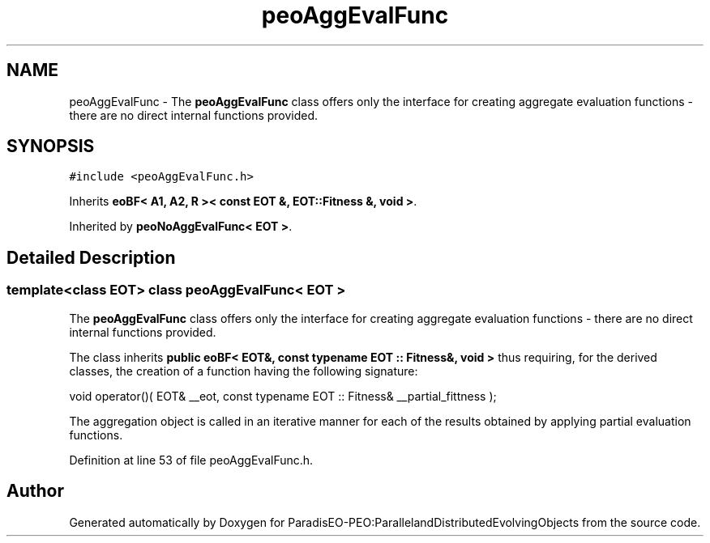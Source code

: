 .TH "peoAggEvalFunc" 3 "11 Oct 2007" "Version 1.0" "ParadisEO-PEO:ParallelandDistributedEvolvingObjects" \" -*- nroff -*-
.ad l
.nh
.SH NAME
peoAggEvalFunc \- The \fBpeoAggEvalFunc\fP class offers only the interface for creating aggregate evaluation functions - there are no direct internal functions provided.  

.PP
.SH SYNOPSIS
.br
.PP
\fC#include <peoAggEvalFunc.h>\fP
.PP
Inherits \fBeoBF< A1, A2, R >< const EOT &, EOT::Fitness &, void >\fP.
.PP
Inherited by \fBpeoNoAggEvalFunc< EOT >\fP.
.PP
.SH "Detailed Description"
.PP 

.SS "template<class EOT> class peoAggEvalFunc< EOT >"
The \fBpeoAggEvalFunc\fP class offers only the interface for creating aggregate evaluation functions - there are no direct internal functions provided. 

The class inherits \fBpublic eoBF< EOT&, const typename EOT :: Fitness&, void >\fP thus requiring, for the derived classes, the creation of a function having the following signature:
.PP
void operator()( EOT& __eot, const typename EOT :: Fitness& __partial_fittness );      
.PP
The aggregation object is called in an iterative manner for each of the results obtained by applying partial evaluation functions. 
.PP
Definition at line 53 of file peoAggEvalFunc.h.

.SH "Author"
.PP 
Generated automatically by Doxygen for ParadisEO-PEO:ParallelandDistributedEvolvingObjects from the source code.
